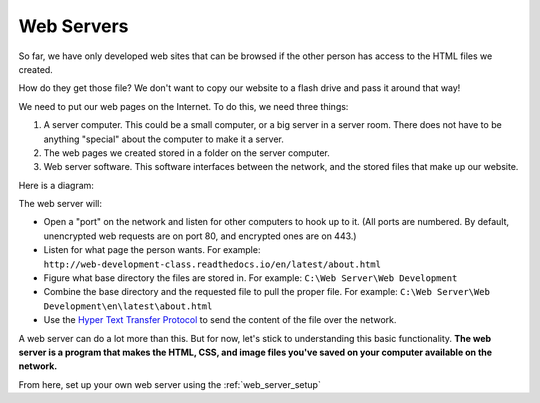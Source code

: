 Web Servers
-----------

So far, we have only developed web sites that can be browsed if the other person
has access to the HTML files we created.

How do they get those file?
We don't want to copy our website to a flash drive and pass it around that way!

We need to put our web pages on the Internet. To do this, we need three things:

1. A server computer. This could be a small computer, or a big server in a
   server room. There does not have to be anything "special" about the computer
   to make it a server.
2. The web pages we created stored in a folder on the server computer.
3. Web server software. This software interfaces between the network, and the
   stored files that make up our website.

Here is a diagram:

.. image:: drawing1.svg
    :width: 500px
    :align: center

The web server will:

* Open a "port" on the network and listen for other computers to hook up to it.
  (All ports are numbered. By default, unencrypted web requests are on port 80,
  and encrypted ones are on 443.)
* Listen for what page the person wants. For example:
  ``http://web-development-class.readthedocs.io/en/latest/about.html``
* Figure what base directory the files are stored in. For example:
  ``C:\Web Server\Web Development``
* Combine the base directory and the requested file to pull the proper
  file. For example:
  ``C:\Web Server\Web Development\en\latest\about.html``
* Use the `Hyper Text Transfer Protocol`_ to send the content of the file over the
  network.

A web server can do a lot more than this. But for now, let's stick to
understanding this basic functionality. **The web server is a program that makes
the HTML, CSS, and image files you've saved on your computer available on the
network.**

From here, set up your own web server using the :ref:`web_server_setup`

.. _Hyper Text Transfer Protocol: https://en.wikipedia.org/wiki/Hypertext_Transfer_Protocol

